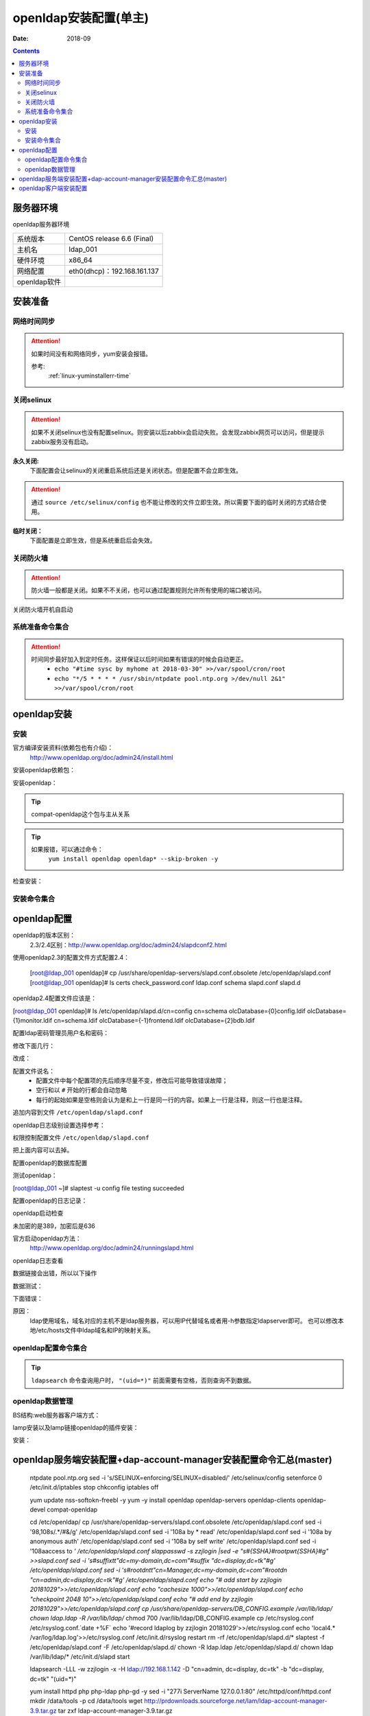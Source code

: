 
.. _openldap-install:

==============================================================
openldap安装配置(单主)
==============================================================

:Date: 2018-09

.. contents::


服务器环境
==============================================================

openldap服务器环境

=================== ==============================================================
系统版本                CentOS release 6.6 (Final)
------------------- --------------------------------------------------------------
主机名                  ldap_001
------------------- --------------------------------------------------------------
硬件环境                x86_64
------------------- --------------------------------------------------------------
网络配置                eth0(dhcp)：192.168.161.137
------------------- --------------------------------------------------------------
openldap软件            
=================== ==============================================================



安装准备
==============================================================

网络时间同步
--------------------------------------------------------------

.. attention::
    如果时间没有和网络同步，yum安装会报错。
    
    参考:
        :ref:`linux-yuminstallerr-time`

.. code-block:: bash
    :linenos:

    [root@ldap_001 ~]# date
    Thu Sep  6 21:07:25 CST 2018
    [root@ldap_001 ~]# ntpdate pool.ntp.org
    28 Sep 00:53:38 ntpdate[1577]: step time server 5.103.139.163 offset 1827966.915121 sec



关闭selinux
--------------------------------------------------------------

.. attention::
    如果不关闭selinux也没有配置selinux。则安装以后zabbix会启动失败。会发现zabbix网页可以访问，但是提示zabbix服务没有启动。

**永久关闭:**
    下面配置会让selinux的关闭重启系统后还是关闭状态。但是配置不会立即生效。

.. attention::
    通过 ``source /etc/selinux/config`` 也不能让修改的文件立即生效。所以需要下面的临时关闭的方式结合使用。

.. code-block:: bash
    :linenos:

    [root@ldap_001 ~]# sed -i 's/SELINUX=enforcing/SELINUX=disabled/' /etc/selinux/config
    [root@ldap_001 ~]# grep SELINUX /etc/selinux/config
    # SELINUX= can take one of these three values:
    SELINUX=disabled
    # SELINUXTYPE= can take one of these two values:
    SELINUXTYPE=targeted

**临时关闭：**
    下面配置是立即生效，但是系统重启后会失效。

.. code-block:: bash
    :linenos:

    [root@ldap_001 ~]# getenforce
    Enforcing
    [root@ldap_001 ~]# setenforce 0
    [root@ldap_001 ~]# getenforce
    Permissive




关闭防火墙
--------------------------------------------------------------

.. attention::
    防火墙一般都是关闭。如果不不关闭，也可以通过配置规则允许所有使用的端口被访问。

.. code-block:: bash
    :linenos:

    [root@ldap_001 ~]# /etc/init.d/iptables stop 
    iptables: Setting chains to policy ACCEPT: filter          [  OK  ]
    iptables: Flushing firewall rules:                         [  OK  ]
    iptables: Unloading modules:                               [  OK  ]

关闭防火墙开机自启动

.. code-block:: bash
    :linenos:
    
    [root@ldap_001 ~]# chkconfig iptables off


系统准备命令集合
--------------------------------------------------------------

.. code-block:: bash
    :linenos:

    ntpdate pool.ntp.org
    sed -i 's/SELINUX=enforcing/SELINUX=disabled/' /etc/selinux/config
    setenforce 0
    /etc/init.d/iptables stop 
    chkconfig iptables off

.. attention::
    时间同步最好加入到定时任务。这样保证以后时间如果有错误的时候会自动更正。
    	- ``echo "#time sysc by myhome at 2018-03-30" >>/var/spool/cron/root``
        - ``echo "*/5 * * * * /usr/sbin/ntpdate pool.ntp.org >/dev/null 2&1" >>/var/spool/cron/root``


openldap安装
==============================================================


安装
--------------------------------------------------------------

官方编译安装资料(依赖包也有介绍)：
    http://www.openldap.org/doc/admin24/install.html


安装openldap依赖包：

.. code-block:: bash
    :linenos

    [root@ldap_001 ~]# yum update nss-softokn-freebl -y



安装openldap：

.. code-block:: bash
    :linenos:

    [root@ldap_001 ~]# yum install openldap openldap* -y
    [root@ldap_001 ~]# yum -y install openldap openldap-servers openldap-clients openldap-devel compat-openldap

.. tip::
    compat-openldap这个包与主从关系

.. tip::
    如果报错，可以通过命令：
        ``yum install openldap openldap* --skip-broken -y``





检查安装：

.. code-block:: bash
    :linenos:

    [root@ldap_001 ~]# rpm -qa openldap*
    openldap-2.4.40-16.el6.x86_64
    openldap-clients-2.4.40-16.el6.x86_64
    openldap-servers-2.4.40-16.el6.x86_64
    openldap-devel-2.4.40-16.el6.x86_64
    openldap-servers-sql-2.4.40-16.el6.x86_64

安装命令集合
--------------------------------------------------------------

.. code-block:: bash
    :linenos:

    yum update nss-softokn-freebl -y
    yum -y install openldap openldap-servers openldap-clients openldap-devel compat-openldap







openldap配置
==============================================================


openldap的版本区别：
    2.3/2.4区别：http://www.openldap.org/doc/admin24/slapdconf2.html

.. code-block:: bash
    :linenos:

    [root@ldap_001 ~]# cd /etc/openldap/
    [root@ldap_001 openldap]# pwd
    /etc/openldap
    [root@ldap_001 openldap]# ls
    certs  check_password.conf  ldap.conf  schema  slapd.d

使用openldap2.3的配置文件方式配置2.4：


    [root@ldap_001 openldap]# cp /usr/share/openldap-servers/slapd.conf.obsolete /etc/openldap/slapd.conf
    [root@ldap_001 openldap]# ls
    certs  check_password.conf  ldap.conf  schema  slapd.conf  slapd.d

openldap2.4配置文件应该是：

[root@ldap_001 openldap]# ls /etc/openldap/slapd.d/cn\=config
cn=schema       olcDatabase={0}config.ldif     olcDatabase={1}monitor.ldif
cn=schema.ldif  olcDatabase={-1}frontend.ldif  olcDatabase={2}bdb.ldif


配置ldap密码管理员用户名和密码：

.. code-block:: bash
    :linenos:

    [root@ldap_001 openldap]# slappasswd -s zzjlogin |sed -e "s#{SSHA}#rootpw\t{SSHA}#g"
    rootpw {SSHA}5m7kDrKUSFkSusbuo9gtwztk71TwK9VI
    [root@ldap_001 openldap]# slappasswd -s zzjlogin |sed -e "s#{SSHA}#rootpw\t{SSHA}#g" >>slapd.conf
    [root@ldap_001 openldap]# tail -1 slapd.conf
    rootpw {SSHA}iabLjB/VTzg4sm5hMBA+pJ5aZq0dAJgh

.. code-block:: bash
    :linenos:

    [root@ldap_001 ~]# vi /etc/openldap/slapd.conf


修改下面几行：

.. code-block:: bash
    :linenos:

    114 database        bdb
    115 suffix          "dc=my-domain,dc=com"
    116 checkpoint      1024 15
    117 rootdn          "cn=Manager,dc=my-domain,dc=com"

改成：

.. code-block:: bash
    :linenos:

    database        bdb
    suffix          "dc=display,dc=tk"
    rootdn          "cn=admin,dc=display,dc=tk"

.. code-block:: bash
    :linenos:

    sed -i 's#suffix          "dc=my-domain,dc=com"#suffix          "dc=display,dc=tk"#g' /etc/openldap/slapd.conf
    sed -i 's#rootdn          "cn=Manager,dc=my-domain,dc=com"#rootdn          "cn=admin,dc=display,dc=tk"#g' /etc/openldap/slapd.conf


配置文件说名：
    - 配置文件中每个配置项的先后顺序尽量不变，修改后可能导致错误故障；
    - 空行和以 ``#`` 开始的行都会自动忽略
    - 每行的起始如果是空格则会认为是和上一行是同一行的内容。如果上一行是注释，则这一行也是注释。

追加内容到文件 ``/etc/openldap/slapd.conf``

.. code-block:: bash
    :linenos:

    # add start by zzjlogin 20181029
    loglevel        256
    cachesize   1000
    checkpoint  2048    10
    # add end by zzjlogin 20181029

.. code-block:: bash
    :linenos:

    echo "# add start by zzjlogin 20181029">>/etc/openldap/slapd.conf
    echo "loglevel        256">>/etc/openldap/slapd.conf
    echo "cachesize   1000">>/etc/openldap/slapd.conf
    echo "checkpoint  2048    10">>/etc/openldap/slapd.conf
    echo "# add end by zzjlogin 20181029">>/etc/openldap/slapd.conf

openldap日志级别设置选择参考：



权限控制配置文件 ``/etc/openldap/slapd.conf``

.. code-block:: bash
    :linenos:

     98 database config
     99 access to *
    100         by dn.exact="gidNumber=0+uidNumber=0,cn=peercred,cn=external,cn=auth" manage
    101         by * none
    102 
    103 # enable server status monitoring (cn=monitor)
    104 database monitor
    105 access to *
    106         by dn.exact="gidNumber=0+uidNumber=0,cn=peercred,cn=external,cn=auth" read
    107         by dn.exact="cn=Manager,dc=my-domain,dc=com" read
    108         by * none

把上面内容可以去掉。

.. code-block:: bash
    :linenos:

    access to *
    access to *
        by self write
        by dn.subtree="ou=sysusers,dc=intra,dc=qq,dc=com" read
        by anonymous auth

    access to *
        by self write
        by dn.exact="uid=auth,ou=sysusers,dc=intra,dc=qq,dc=com" peername.regex=127\.0\.0\.1 write
        by dn.subtree="ou=sysusers,dc=intra,dc=qq,dc=com" read
        by anonymous auth

    access to *
        by self write
        by anonymous auth
        by * read

配置openldap的数据库配置

.. code-block:: bash
    :linenos:

    [root@ldap_001 ~]# grep directory /etc/openldap/slapd.conf
    # Do not enable referrals until AFTER you have a working directory
    # The database directory MUST exist prior to running slapd AND 
    directory       /var/lib/ldap


    [root@ldap_001 ~]# cp /usr/share/openldap-servers/DB_CONFIG.example /var/lib/ldap/
    [root@ldap_001 ~]# ll /var/lib/ldap/
    total 4
    -rw-r--r-- 1 root root 845 Oct 22 00:49 DB_CONFIG.example
    [root@ldap_001 ~]# chown ldap.ldap -R /var/lib/ldap/*
    [root@ldap_001 ~]# chmod 700 /var/lib/ldap/DB_CONFIG.example
    [root@ldap_001 ~]# ll /var/lib/ldap/
    total 4
    -rwx------ 1 ldap ldap 845 Oct 22 00:49 DB_CONFIG.example




测试openldap：

[root@ldap_001 ~]# slaptest -u
config file testing succeeded


配置openldap的日志记录：

.. code-block:: bash
    :linenos:

    [root@ldap_001 ~]# cp /etc/rsyslog.conf /etc/rsyslog.conf.`date +%F`
    [root@ldap_001 ~]# ll /etc/rsyslog.*
    -rw-r--r--. 1 root root 2875 Aug 15  2013 /etc/rsyslog.conf
    -rw-r--r--  1 root root 2875 Oct 22 00:27 /etc/rsyslog.conf.2018-10-22

    /etc/rsyslog.d:
    total 0
    [root@ldap_001 ~]# echo '#record ldaplog by zzjlogin 20181029'>>/etc/rsyslog.conf
    [root@ldap_001 ~]# echo 'local4.*                /var/log/ldap.log'>>/etc/rsyslog.conf
    [root@ldap_001 ~]# tail -1 /etc/rsyslog.conf
    local4.*                /var/log/ldap.log

    [root@ldap_001 ~]# /etc/init.d/rsyslog restart
    Shutting down system logger:                               [  OK  ]


openldap启动检查

.. code-block:: bash
    :linenos:

    [root@ldap_001 ~]# /etc/init.d/slapd start
    Starting slapd:                                            [  OK  ]
    [root@ldap_001 ~]# ss -lntup|grep 389|column -t
    tcp  LISTEN  0  128  :::389  :::*  users:(("slapd",55575,8))
    tcp  LISTEN  0  128  *:389   *:*   users:(("slapd",55575,7))

未加密的是389，加密后是636

官方启动openldap方法：
    http://www.openldap.org/doc/admin24/runningslapd.html

openldap日志查看

.. code-block:: bash
    :linenos:

    [root@ldap_001 ~]# tail /var/log/ldap.log
    Oct 22 00:53:20 ldap_001 slapd[55574]: @(#) $OpenLDAP: slapd 2.4.40 (Mar 22 2017 06:29:21) $#012#011mockbuild@c1bm.rdu2.centos.org:/builddir/build/BUILD/openldap-2.4.40/openldap-2.4.40/build-servers/servers/slapd


数据链接会出错，所以以下操作

.. code-block:: bash
    :linenos:

    [root@ldap_001 openldap]# rm -rf /etc/openldap/slapd.d/*

    [root@ldap_001 openldap]# slaptest -f /etc/openldap/slapd.conf -F /etc/openldap/slapd.d/

    [root@ldap_001 openldap]# chown -R ldap.ldap /etc/openldap/slapd.d/



数据测试：

.. code-block:: bash
    :linenos:

    [root@ldap_001 openldap]# ldapsearch -LLL -W -x -H ldap://192.168.161.137 -D "cn=admin, dc=display, dc=tk" -b "dc=display, dc=tk""(uid=*)"
    Enter LDAP Password: 
    No such object (32)
 
 .. code-block:: bash
    :linenos:

    [root@ldap_001 openldap]# ldapsearch -LLL -W -x -h 192.168.161.137 -D "cn=admin, dc=display, dc=tk" -b "dc=display, dc=tk""(uid=*)"         
    Enter LDAP Password: 
    No such object (32)

下面错误：

.. code-block:: bash
    :linenos:

    [root@ldap_001 openldap]# ldapsearch -LLL -W -x -H ldap://display.tk -D "cn=admin, dc=display, dc=tk" -b "dc=display, dc=tk""(uid=*)"
    Enter LDAP Password: 
    ldap_sasl_bind(SIMPLE): Can't contact LDAP server (-1)


原因：
    ldap使用域名，域名对应的主机不是ldap服务器，可以用IP代替域名或者用-h参数指定ldapserver即可。
    也可以修改本地/etc/hosts文件中ldap域名和IP的映射关系。

openldap配置命令集合
-------------------------------------------------------------

.. code-block:: bash
    :linenos:

    cd /etc/openldap/
    cp /usr/share/openldap-servers/slapd.conf.obsolete /etc/openldap/slapd.conf
    sed  -i '98,108s/.*/#&/g' /etc/openldap/slapd.conf
    sed -i '108a\    by * read' /etc/openldap/slapd.conf
    sed -i '108a\    by anonymous auth' /etc/openldap/slapd.conf
    sed -i '108a\    by self write' /etc/openldap/slapd.conf
    sed -i '108a\access to *' /etc/openldap/slapd.conf
    slappasswd -s zzjlogin |sed -e "s#{SSHA}#rootpw\t{SSHA}#g" >>slapd.conf
    sed  -i 's#suffix\t\t"dc=my-domain,dc=com"#suffix          "dc=display,dc=tk"#g' /etc/openldap/slapd.conf
    sed -i 's#rootdn\t\t"cn=Manager,dc=my-domain,dc=com"#rootdn          "cn=admin,dc=display,dc=tk"#g' /etc/openldap/slapd.conf
    echo "# add start by zzjlogin 20181029">>/etc/openldap/slapd.conf
    echo "cachesize   1000">>/etc/openldap/slapd.conf
    echo "checkpoint  2048    10">>/etc/openldap/slapd.conf
    echo "# add end by zzjlogin 20181029">>/etc/openldap/slapd.conf
    cp /usr/share/openldap-servers/DB_CONFIG.example /var/lib/ldap/
    chown ldap.ldap -R /var/lib/ldap/*
    chmod 700 /var/lib/ldap/DB_CONFIG.example
    cp /etc/rsyslog.conf /etc/rsyslog.conf.`date +%F`
    echo '#record ldaplog by zzjlogin 20181029'>>/etc/rsyslog.conf
    echo 'local4.*                /var/log/ldap.log'>>/etc/rsyslog.conf
    /etc/init.d/rsyslog restart
    rm -rf /etc/openldap/slapd.d/*
    slaptest -f /etc/openldap/slapd.conf -F /etc/openldap/slapd.d/
    chown -R ldap.ldap /etc/openldap/slapd.d/
    chown ldap /var/lib/ldap/*
    /etc/init.d/slapd start

    ldapsearch -LLL -W -x -H ldap://192.168.1.142 -D "cn=admin, dc=display, dc=tk" -b "dc=display, dc=tk" "(uid=*)"


.. tip::
    ``ldapsearch`` 命令查询用户时， ``"(uid=*)"`` 前面需要有空格，否则查询不到数据。






openldap数据管理
-------------------------------------------------------------

BS结构:web服务器客户端方式：

lamp安装以及lamp链接openldap的插件安装：


.. code-block:: bash
    :linenos:

    [root@ldap_001 ~]# yum install httpd php php-ldap php-gd -y

    [root@ldap_001 ~]# rpm -qa httpd php php-ldap php-gd
    php-gd-5.3.3-49.el6.x86_64
    php-5.3.3-49.el6.x86_64
    php-ldap-5.3.3-49.el6.x86_64
    httpd-2.2.15-69.el6.centos.x86_64

安装：

.. code-block:: bash
    :linenos:

    [root@ldap_001 tools]# wget http://prdownloads.sourceforge.net/lam/ldap-account-manager-3.9.tar.gz

    [root@ldap_001 tools]# tar zxf ldap-account-manager-3.9.tar.gz
    [root@ldap_001 tools]# cd ldap-account-manager-3.9
    [root@ldap_001 ldap-account-manager-3.9]# 


    [root@ldap_001 config]# pwd
    /data/tools/ldap-account-manager-3.9/config
    [root@ldap_001 config]# cp config.cfg_sample config.cfg
    [root@ldap_001 config]# cp lam.conf_sample lam.conf
    [root@ldap_001 config]# ls
    config.cfg  config.cfg_sample  lam.conf  lam.conf_sample  language  pdf  profiles  selfService  shells

    [root@ldap_001 config]# vi lam.conf

    #admins: cn=Manager,dc=my-domain,dc=com
    admins: cn=admin,dc=display,dc=tk

    #types: suffix_user: ou=People,dc=my-domain,dc=com
    types: suffix_user: ou=People,dc=display,dc=tk

    #types: suffix_group: ou=group,dc=my-domain,dc=com
    types: suffix_group: ou=group,dc=display,dc=tk


    #types: suffix_host: ou=machines,dc=my-domain,dc=com
    types: suffix_host: ou=machines,dc=display,dc=tk

    #types: suffix_smbDomain: dc=my-domain,dc=com
    types: suffix_smbDomain: dc=display,dc=tk

.. code-block:: bash
    :linenos:



.. code-block:: bash
    :linenos:

    [root@ldap_001 config]# cd ../..

    [root@ldap_001 tools]# cp -r ldap-account-manager-3.9 /var/www/html/ldap
    [root@ldap_001 tools]# ls /var/www/html/
    ldap
    [root@ldap_001 tools]# ls /var/www/html/ldap/
    config     configure.ac  copyright  graphics  HISTORY     install.sh  locale       README  style      tmp
    configure  COPYING       docs       help      index.html  lib         Makefile.in  sess    templates  VERSION
    [root@ldap_001 tools]# chown apache.apache -R /var/www/html/ldap


    [root@ldap_001 tools]# /etc/init.d/httpd start

openldap服务端安装配置+dap-account-manager安装配置命令汇总(master)
============================================================================================================================

    ntpdate pool.ntp.org
    sed -i 's/SELINUX=enforcing/SELINUX=disabled/' /etc/selinux/config
    setenforce 0
    /etc/init.d/iptables stop 
    chkconfig iptables off

    yum update nss-softokn-freebl -y
    yum -y install openldap openldap-servers openldap-clients openldap-devel compat-openldap

    cd /etc/openldap/
    cp /usr/share/openldap-servers/slapd.conf.obsolete /etc/openldap/slapd.conf
    sed  -i '98,108s/.*/#&/g' /etc/openldap/slapd.conf
    sed -i '108a\    by * read' /etc/openldap/slapd.conf
    sed -i '108a\    by anonymous auth' /etc/openldap/slapd.conf
    sed -i '108a\    by self write' /etc/openldap/slapd.conf
    sed -i '108a\access to *' /etc/openldap/slapd.conf
    slappasswd -s zzjlogin |sed -e "s#{SSHA}#rootpw\t{SSHA}#g" >>slapd.conf
    sed  -i 's#suffix\t\t"dc=my-domain,dc=com"#suffix          "dc=display,dc=tk"#g' /etc/openldap/slapd.conf
    sed -i 's#rootdn\t\t"cn=Manager,dc=my-domain,dc=com"#rootdn          "cn=admin,dc=display,dc=tk"#g' /etc/openldap/slapd.conf
    echo "# add start by zzjlogin 20181029">>/etc/openldap/slapd.conf
    echo "cachesize   1000">>/etc/openldap/slapd.conf
    echo "checkpoint  2048    10">>/etc/openldap/slapd.conf
    echo "# add end by zzjlogin 20181029">>/etc/openldap/slapd.conf
    cp /usr/share/openldap-servers/DB_CONFIG.example /var/lib/ldap/
    chown ldap.ldap -R /var/lib/ldap/*
    chmod 700 /var/lib/ldap/DB_CONFIG.example
    cp /etc/rsyslog.conf /etc/rsyslog.conf.`date +%F`
    echo '#record ldaplog by zzjlogin 20181029'>>/etc/rsyslog.conf
    echo 'local4.*                /var/log/ldap.log'>>/etc/rsyslog.conf
    /etc/init.d/rsyslog restart
    rm -rf /etc/openldap/slapd.d/*
    slaptest -f /etc/openldap/slapd.conf -F /etc/openldap/slapd.d/
    chown -R ldap.ldap /etc/openldap/slapd.d/
    chown ldap /var/lib/ldap/*
    /etc/init.d/slapd start

    ldapsearch -LLL -w zzjlogin -x -H ldap://192.168.1.142 -D "cn=admin, dc=display, dc=tk" -b "dc=display, dc=tk" "(uid=*)"

    yum install httpd php php-ldap php-gd -y
    sed -i "277i ServerName 127.0.0.1:80" /etc/httpd/conf/httpd.conf
    mkdir /data/tools -p
    cd /data/tools
    wget http://prdownloads.sourceforge.net/lam/ldap-account-manager-3.9.tar.gz
    tar zxf ldap-account-manager-3.9.tar.gz

    cd ldap-account-manager-3.9/config
    cp config.cfg_sample config.cfg
    cp lam.conf_sample lam.conf

    sed -i 's#admins: cn=Manager,dc=my-domain,dc=com#admins: cn=admin,dc=display,dc=tk#g' lam.conf
    sed -i 's#types: suffix_user: ou=People,dc=my-domain,dc=com#types: suffix_user: ou=People,dc=display,dc=tk#g' lam.conf
    sed -i 's#types: suffix_group: ou=group,dc=my-domain,dc=com#types: suffix_group: ou=group,dc=display,dc=tk#g' lam.conf
    sed -i 's#types: suffix_host: ou=machines,dc=my-domain,dc=com#types: suffix_host: ou=machines,dc=display,dc=tk#g' lam.conf
    sed -i 's#types: suffix_smbDomain: dc=my-domain,dc=com#types: suffix_smbDomain: dc=display,dc=tk#g' lam.conf
    cd ../..
    cp -r ldap-account-manager-3.9 /var/www/html/ldap
    chown apache.apache -R /var/www/html/ldap
    /etc/init.d/httpd start





openldap客户端安装配置
==============================================================

.. code-block:: bash
    :linenos:
